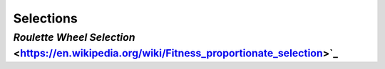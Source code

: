 Selections
##########

`Roulette Wheel Selection` <https://en.wikipedia.org/wiki/Fitness_proportionate_selection>`_
--------------------------
